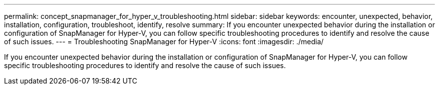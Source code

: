 ---
permalink: concept_snapmanager_for_hyper_v_troubleshooting.html
sidebar: sidebar
keywords: encounter, unexpected, behavior, installation, configuration, troubleshoot, identify, resolve
summary: If you encounter unexpected behavior during the installation or configuration of SnapManager for Hyper-V, you can follow specific troubleshooting procedures to identify and resolve the cause of such issues.
---
= Troubleshooting SnapManager for Hyper-V
:icons: font
:imagesdir: ./media/

[.lead]
If you encounter unexpected behavior during the installation or configuration of SnapManager for Hyper-V, you can follow specific troubleshooting procedures to identify and resolve the cause of such issues.
